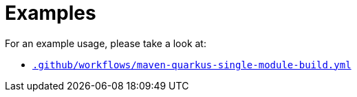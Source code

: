 ifndef::rootdir[]
:rootdir: ../../../../../../../../..
endif::[]

[discrete]
= Examples

For an example usage, please take a look at:

* link:{rootdir}/.github/workflows/maven-quarkus-single-module-build.yml[`.github/workflows/maven-quarkus-single-module-build.yml`]